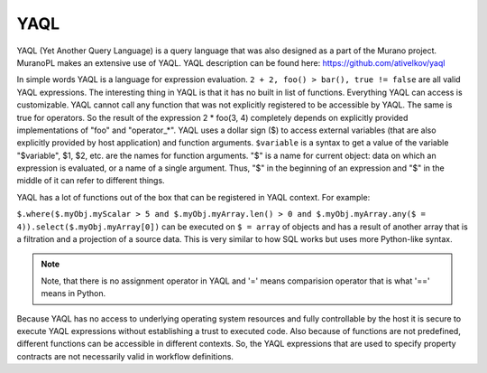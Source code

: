 .. _yaql:

YAQL
~~~~

YAQL (Yet Another Query Language) is a query language that was also designed as a part of the Murano project. MuranoPL makes an extensive use of YAQL. YAQL description can be found here: https://github.com/ativelkov/yaql

In simple words YAQL is a language for expression evaluation. ``2 + 2, foo() > bar(), true != false`` are all valid YAQL expressions. The interesting thing in YAQL is that it has no built in list of functions. Everything YAQL can access is customizable. YAQL cannot call any function that was not explicitly registered to be accessible by YAQL. The same is true for operators. So the result of the expression 2 * foo(3, 4) completely depends on explicitly provided implementations of "foo" and "operator_*".
YAQL uses a dollar sign ($) to access external variables (that are also explicitly provided by host application) and function arguments. ``$variable`` is a syntax to get a value of the variable "$variable",
$1, $2, etc. are the names for function arguments. "$" is a name for current object: data on which an expression is evaluated, or a name of a single argument. Thus, "$" in the beginning of an expression and "$" in the middle of it can refer to different things.

YAQL has a lot of functions out of the box that can be registered in YAQL context. For example:

``$.where($.myObj.myScalar > 5 and $.myObj.myArray.len() > 0 and $.myObj.myArray.any($ = 4)).select($.myObj.myArray[0])`` can be executed on ``$ = array`` of objects and has a result of another array that is a filtration and a projection of a source data. This is very similar to how SQL works but uses more Python-like syntax.

.. note::
   Note, that there is no assignment operator in YAQL and '=' means comparision operator that is what '==' means in Python.

Because YAQL has no access to underlying operating system resources and fully controllable by the host it is secure to execute YAQL expressions without establishing a trust to executed code. Also because of functions are not predefined, different functions can be accessible in different contexts. So, the YAQL expressions that are used to specify property contracts are not necessarily valid in workflow definitions.
